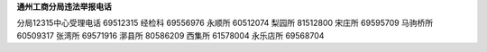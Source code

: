 ﻿**通州工商分局违法举报电话**

分局12315中心受理电话	69512315
经检科      69556976
永顺所      60512074
梨园所      81512800
宋庄所      69595709
马驹桥所    60509317
张湾所      69571916
漷县所      80586209
西集所      61578004
永乐店所    69568704

